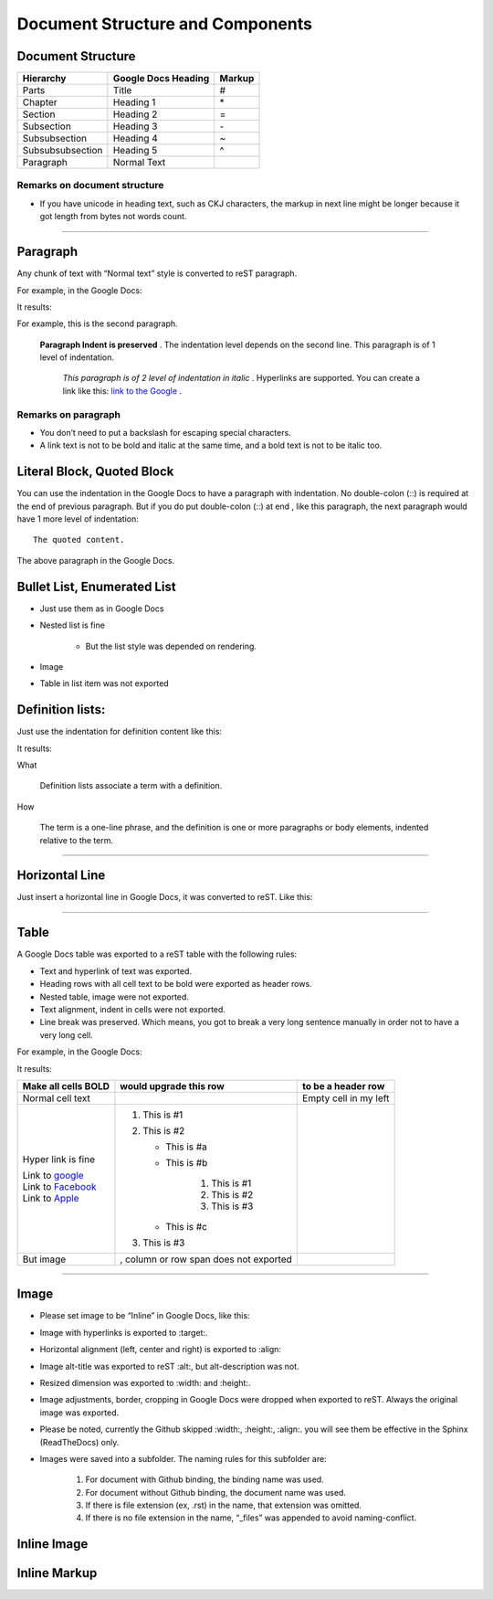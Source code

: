 
Document Structure and Components
#################################

Document Structure
******************


+----------------+-------------------------+------------+
| **Hierarchy**  | **Google Docs Heading** | **Markup** |
+================+=========================+============+
|Parts           |Title                    |#           |
+----------------+-------------------------+------------+
|Chapter         |Heading 1                |\*          |
+----------------+-------------------------+------------+
|Section         |Heading 2                |=           |
+----------------+-------------------------+------------+
|Subsection      |Heading 3                |\-          |
+----------------+-------------------------+------------+
|Subsubsection   |Heading 4                |~           |
+----------------+-------------------------+------------+
|Subsubsubsection|Heading 5                |^           |
+----------------+-------------------------+------------+
|Paragraph       |Normal Text              |            |
+----------------+-------------------------+------------+

Remarks on document structure
=============================

* If you have unicode in heading text, such as CKJ characters, the markup in next line might be longer because it got length from bytes not words count.

--------

Paragraph
*********

Any chunk of text with “Normal text” style is converted to reST paragraph.  

For example, in the Google Docs:


.. image:: DocStructure/img_1.png
   :height: 185 px
   :width: 697 px

It results:

For example, this is the second paragraph.

    **Paragraph Indent is preserved** .  The indentation level depends on the second line.  This paragraph is of 1 level of indentation. 

       *This paragraph is of 2 level of indentation in italic* . Hyperlinks are supported. You can create a link like this:  `link to the Google <http://www.google.com>`_ . 

Remarks on paragraph
====================

* You don’t need to put a backslash for escaping special characters.
* A link text is not to be bold and italic at the same time, and a bold text is not to be italic too.

Literal Block, Quoted Block
***************************

You can use the indentation in the Google Docs to have a paragraph with indentation. No double\-colon (::) is required at the end of previous paragraph. But if you do put  double\-colon (::) at end , like this paragraph, the next paragraph would have 1 more level of indentation::

   The quoted content.

The above paragraph in the Google Docs.


.. image:: DocStructure/img_2.png
   :height: 178 px
   :width: 697 px




Bullet List, Enumerated List
****************************

* Just use them as in Google Docs
* Nested list is fine

   * But the list style was depended on rendering.

* Image 
* Table in list item was not exported




Definition lists:
*****************

Just use the indentation for definition content like this:


.. image:: DocStructure/img_3.png
   :height: 142 px
   :width: 697 px

It results:

What 

      Definition lists associate a term with a definition.
      

How

      The term is a one\-line phrase, and the definition is one or more paragraphs or body elements, indented relative to  the term.

--------

Horizontal Line
***************

Just insert a horizontal line in Google Docs, it was converted to reST. Like this:

--------

Table
*****

A Google Docs table was exported to a reST table with the following rules:

* Text and hyperlink of text was exported.
* Heading rows with all cell text to be bold were exported as header rows.
* Nested table, image were not exported.
* Text alignment, indent in cells were not exported. 
* Line break was preserved. Which means, you got to break a very long sentence manually in order not to have a very long cell.

For example, in the Google Docs:


.. image:: DocStructure/img_4.png
   :height: 317 px
   :width: 697 px

It results:

+----------------------------------------------+---------------------------------------+------------------------+
| **Make all cells BOLD**                      | **would upgrade this row**            | **to be a header row** |
+==============================================+=======================================+========================+
|Normal cell text                              |                                       |Empty cell in my left   |
+----------------------------------------------+---------------------------------------+------------------------+
|Hyper link is fine                            |#. This is #1                          |                        |
|                                              |#. This is #2                          |                        |
|| Link to  `google <http://www.google.com>`_  |                                       |                        |
|| Link to  `Facebook <http://facebook.com>`_  |   * This is #a                        |                        |
|| Link to  `Apple <http://apple.com>`_        |   * This is #b                        |                        |
|                                              |                                       |                        |
|                                              |      #. This is #1                    |                        |
|                                              |      #. This is #2                    |                        |
|                                              |      #. This is #3                    |                        |
|                                              |                                       |                        |
|                                              |   * This is #c                        |                        |
|                                              |                                       |                        |
|                                              |#. This is #3                          |                        |
+----------------------------------------------+---------------------------------------+------------------------+
|But  image                                    | , column or row span does not exported|                        |
|                                              |                                       |                        |
+----------------------------------------------+---------------------------------------+------------------------+

--------

Image
*****

* Please set image to be “Inline” in Google Docs, like this:


.. image:: DocStructure/img_5.png
   :height: 60 px
   :width: 206 px
   :align: center

* Image with hyperlinks is exported to :target:.
* Horizontal alignment (left, center and right) is exported to :align:
* Image alt\-title was exported to reST :alt:, but alt\-description was not.
* Resized dimension was exported to  :width: and :height:. 
* Image adjustments, border, cropping in Google Docs were dropped when exported to reST. Always the original image was exported.
* Please be noted, currently the Github skipped :width:, :height:, :align:. you will see them be effective in the Sphinx (ReadTheDocs) only.
* Images were saved into a subfolder. The naming rules for this subfolder are:

   #. For document with Github binding, the binding name was used.
   #. For document without Github binding, the document name was used.
   #. If there is file extension (ex, .rst) in the name, that extension was omitted.
   #. If there is no file extension in the name, “_files” was appended to avoid naming\-conflict.

Inline Image
************

Inline Markup
*************
